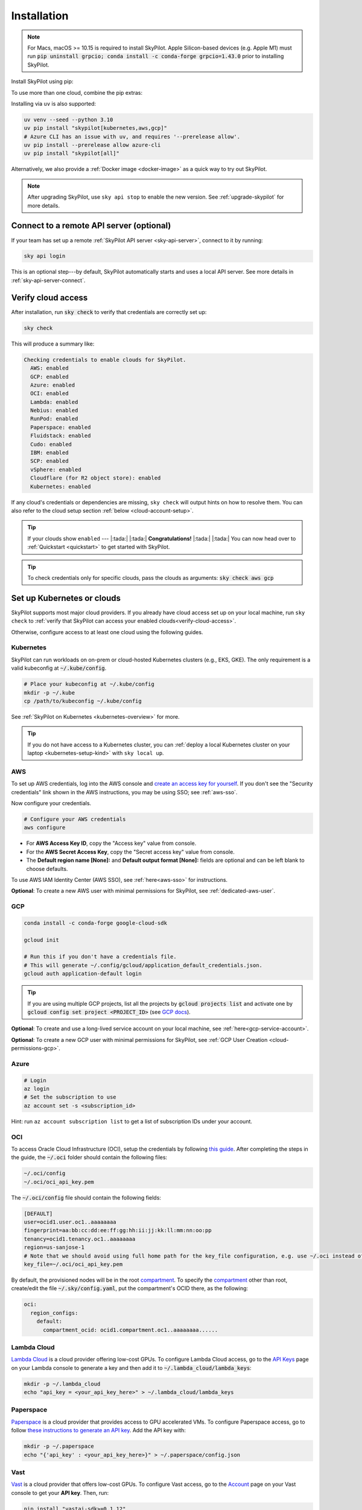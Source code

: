 .. _installation:

Installation
==================

.. note::

    For Macs, macOS >= 10.15 is required to install SkyPilot. Apple Silicon-based devices (e.g. Apple M1) must run :code:`pip uninstall grpcio; conda install -c conda-forge grpcio=1.43.0` prior to installing SkyPilot.

Install SkyPilot using pip:

.. tab-set::

    .. tab-item:: Latest Release
        :sync: latest-release-tab

        .. code-block:: shell

          # Recommended: use a new conda env to avoid package conflicts.
          # SkyPilot requires 3.7 <= python <= 3.11.
          conda create -y -n sky python=3.10
          conda activate sky

          # Choose your infra:

          pip install "skypilot[kubernetes]"
          pip install "skypilot[aws]"
          pip install "skypilot[gcp]"
          pip install "skypilot[azure]"
          pip install "skypilot[oci]"
          pip install "skypilot[lambda]"
          pip install "skypilot[runpod]"
          pip install "skypilot[fluidstack]"
          pip install "skypilot[paperspace]"
          pip install "skypilot[cudo]"
          pip install "skypilot[ibm]"
          pip install "skypilot[scp]"
          pip install "skypilot[vsphere]"
          pip install "skypilot[nebius]"
          pip install "skypilot[primeintellect]"
          pip install "skypilot[all]"


    .. tab-item:: Nightly
        :sync: nightly-tab

        .. code-block:: shell

          # Recommended: use a new conda env to avoid package conflicts.
          # SkyPilot requires 3.7 <= python <= 3.11.
          conda create -y -n sky python=3.10
          conda activate sky

          # Choose your infra:

          pip install "skypilot-nightly[kubernetes]"
          pip install "skypilot-nightly[aws]"
          pip install "skypilot-nightly[gcp]"
          pip install "skypilot-nightly[azure]"
          pip install "skypilot-nightly[oci]"
          pip install "skypilot-nightly[lambda]"
          pip install "skypilot-nightly[runpod]"
          pip install "skypilot-nightly[fluidstack]"
          pip install "skypilot-nightly[paperspace]"
          pip install "skypilot-nightly[do]"
          pip install "skypilot-nightly[cudo]"
          pip install "skypilot-nightly[ibm]"
          pip install "skypilot-nightly[scp]"
          pip install "skypilot-nightly[vsphere]"
          pip install "skypilot-nightly[nebius]"
          pip install "skypilot-nightly[primeintellect]"
          pip install "skypilot-nightly[all]"


    .. tab-item:: From Source
        :sync: from-source-tab

        .. code-block:: shell

          # Recommended: use a new conda env to avoid package conflicts.
          # SkyPilot requires 3.7 <= python <= 3.11.
          conda create -y -n sky python=3.10
          conda activate sky

          git clone https://github.com/skypilot-org/skypilot.git
          cd skypilot

          # Choose your infra:

          pip install -e ".[kubernetes]"
          pip install -e ".[aws]"
          pip install -e ".[gcp]"
          pip install -e ".[azure]"
          pip install -e ".[oci]"
          pip install -e ".[lambda]"
          pip install -e ".[runpod]"
          pip install -e ".[fluidstack]"
          pip install -e ".[paperspace]"
          pip install -e ".[cudo]"
          pip install -e ".[ibm]"
          pip install -e ".[scp]"
          pip install -e ".[vsphere]"
          pip install -e ".[nebius]"
          pip install -e ".[primeintellect]"
          pip install -e ".[all]"

To use more than one cloud, combine the pip extras:

.. tab-set::

    .. tab-item:: Latest Release
        :sync: latest-release-tab

        .. code-block:: shell

          pip install -U "skypilot[kubernetes,aws,gcp]"

    .. tab-item:: Nightly
        :sync: nightly-tab

        .. code-block:: shell

          pip install -U "skypilot-nightly[kubernetes,aws,gcp]"

    .. tab-item:: From Source
        :sync: from-source-tab

        .. code-block:: shell

          pip install -e ".[kubernetes,aws,gcp]"


Installing via ``uv`` is also supported:

.. code-block:: shell

  uv venv --seed --python 3.10
  uv pip install "skypilot[kubernetes,aws,gcp]"
  # Azure CLI has an issue with uv, and requires '--prerelease allow'.
  uv pip install --prerelease allow azure-cli
  uv pip install "skypilot[all]"


Alternatively, we also provide a :ref:`Docker image <docker-image>` as a quick way to try out SkyPilot.

.. note::

  After upgrading SkyPilot, use ``sky api stop`` to enable the new version.
  See :ref:`upgrade-skypilot` for more details.


Connect to a remote API server (optional)
--------------------------------------------------

If your team has set up a remote :ref:`SkyPilot API server <sky-api-server>`, connect to it by running:

.. code-block:: shell

  sky api login

This is an optional step---by default, SkyPilot automatically starts and uses a local API server.  See more details in :ref:`sky-api-server-connect`.



.. _verify-cloud-access:

Verify cloud access
------------------------------------

After installation, run :code:`sky check` to verify that credentials are correctly set up:

.. code-block:: shell

  sky check

This will produce a summary like:

.. code-block:: text

  Checking credentials to enable clouds for SkyPilot.
    AWS: enabled
    GCP: enabled
    Azure: enabled
    OCI: enabled
    Lambda: enabled
    Nebius: enabled
    RunPod: enabled
    Paperspace: enabled
    Fluidstack: enabled
    Cudo: enabled
    IBM: enabled
    SCP: enabled
    vSphere: enabled
    Cloudflare (for R2 object store): enabled
    Kubernetes: enabled

If any cloud's credentials or dependencies are missing, ``sky check`` will
output hints on how to resolve them. You can also refer to the cloud setup
section :ref:`below <cloud-account-setup>`.

.. tip::

  If your clouds show ``enabled`` --- |:tada:| |:tada:| **Congratulations!** |:tada:| |:tada:| You can now head over to
  :ref:`Quickstart <quickstart>` to get started with SkyPilot.

.. tip::

  To check credentials only for specific clouds, pass the clouds as arguments: :code:`sky check aws gcp`

.. _cloud-account-setup:

Set up Kubernetes or clouds
---------------------------

SkyPilot supports most major cloud providers.
If you already have cloud access set up on your local machine, run ``sky check`` to :ref:`verify that SkyPilot can access your enabled clouds<verify-cloud-access>`.

Otherwise, configure access to at least one cloud using the following guides.

Kubernetes
~~~~~~~~~~

SkyPilot can run workloads on on-prem or cloud-hosted Kubernetes clusters
(e.g., EKS, GKE). The only requirement is a valid kubeconfig at
:code:`~/.kube/config`.

.. code-block:: shell

  # Place your kubeconfig at ~/.kube/config
  mkdir -p ~/.kube
  cp /path/to/kubeconfig ~/.kube/config

See :ref:`SkyPilot on Kubernetes <kubernetes-overview>` for more.

.. tip::
   If you do not have access to a Kubernetes cluster, you can :ref:`deploy a local Kubernetes cluster on your laptop <kubernetes-setup-kind>` with ``sky local up``.

.. _aws-installation:

AWS
~~~~~~~~~~~~~~~~~~~~~~~~~~~


To set up AWS credentials, log into the AWS console and `create an access key for yourself <https://docs.aws.amazon.com/IAM/latest/UserGuide/access-key-self-managed.html#Using_CreateAccessKey>`_. If you don't see the "Security credentials" link shown in the AWS instructions, you may be using SSO; see :ref:`aws-sso`.

Now configure your credentials.

.. code-block:: shell

  # Configure your AWS credentials
  aws configure

- For **AWS Access Key ID**, copy the "Access key" value from console.
- For the **AWS Secret Access Key**, copy the "Secret access key" value from console.
- The **Default region name [None]:** and **Default output format [None]:** fields are optional and can be left blank to choose defaults.

To use AWS IAM Identity Center (AWS SSO), see :ref:`here<aws-sso>` for instructions.

**Optional**: To create a new AWS user with minimal permissions for SkyPilot, see :ref:`dedicated-aws-user`.

.. _installation-gcp:

GCP
~~~~~~~~~~~~~~~~~~~~~~~~~~~~~~

.. code-block:: shell

  conda install -c conda-forge google-cloud-sdk

  gcloud init

  # Run this if you don't have a credentials file.
  # This will generate ~/.config/gcloud/application_default_credentials.json.
  gcloud auth application-default login

.. tip::

  If you are using multiple GCP projects, list all the projects by :code:`gcloud projects list` and activate one by :code:`gcloud config set project <PROJECT_ID>` (see `GCP docs <https://cloud.google.com/sdk/gcloud/reference/config/set>`_).

.. dropdown:: Common GCP installation errors

    Here some commonly encountered errors and their fixes:

    * ``RemoveError: 'requests' is a dependency of conda and cannot be removed from conda's operating environment`` when running :code:`conda install -c conda-forge google-cloud-sdk` --- run :code:`conda update --force conda` first and rerun the command.
    * ``Authorization Error (Error 400: invalid_request)`` with the url generated by :code:`gcloud auth login` --- install the latest version of the `Google Cloud SDK <https://cloud.google.com/sdk/docs/install>`_ (e.g., with :code:`conda install -c conda-forge google-cloud-sdk`) on your local machine (which opened the browser) and rerun the command.

**Optional**: To create and use a long-lived service account on your local machine, see :ref:`here<gcp-service-account>`.

**Optional**: To create a new GCP user with minimal permissions for SkyPilot, see :ref:`GCP User Creation <cloud-permissions-gcp>`.

Azure
~~~~~~~~~

.. code-block:: shell

  # Login
  az login
  # Set the subscription to use
  az account set -s <subscription_id>

Hint: run ``az account subscription list`` to get a list of subscription IDs under your account.


OCI
~~~~~~~~~~~~~~~~~~~~~~~~~~~~~~~~~~~~

To access Oracle Cloud Infrastructure (OCI), setup the credentials by following `this guide <https://docs.oracle.com/en-us/iaas/Content/API/Concepts/apisigningkey.htm>`__. After completing the steps in the guide, the :code:`~/.oci` folder should contain the following files:

.. code-block:: text

  ~/.oci/config
  ~/.oci/oci_api_key.pem

The :code:`~/.oci/config` file should contain the following fields:

.. code-block:: text

  [DEFAULT]
  user=ocid1.user.oc1..aaaaaaaa
  fingerprint=aa:bb:cc:dd:ee:ff:gg:hh:ii:jj:kk:ll:mm:nn:oo:pp
  tenancy=ocid1.tenancy.oc1..aaaaaaaa
  region=us-sanjose-1
  # Note that we should avoid using full home path for the key_file configuration, e.g. use ~/.oci instead of /home/username/.oci
  key_file=~/.oci/oci_api_key.pem

By default, the provisioned nodes will be in the root `compartment <https://docs.oracle.com/en/cloud/foundation/cloud_architecture/governance/compartments.html>`__. To specify the `compartment <https://docs.oracle.com/en/cloud/foundation/cloud_architecture/governance/compartments.html>`_ other than root, create/edit the file :code:`~/.sky/config.yaml`, put the compartment's OCID there, as the following:

.. code-block:: text

  oci:
    region_configs:
      default:
        compartment_ocid: ocid1.compartment.oc1..aaaaaaaa......


Lambda Cloud
~~~~~~~~~~~~~~~~~~

`Lambda Cloud <https://lambdalabs.com/>`_ is a cloud provider offering low-cost GPUs. To configure Lambda Cloud access, go to the `API Keys <https://cloud.lambdalabs.com/api-keys>`_ page on your Lambda console to generate a key and then add it to :code:`~/.lambda_cloud/lambda_keys`:

.. code-block:: shell

  mkdir -p ~/.lambda_cloud
  echo "api_key = <your_api_key_here>" > ~/.lambda_cloud/lambda_keys

Paperspace
~~~~~~~~~~~~~~~~~~

`Paperspace <https://www.paperspace.com/>`_ is a cloud provider that provides access to GPU accelerated VMs. To configure Paperspace access, go to follow `these instructions to generate an API key <https://docs.digitalocean.com/reference/paperspace/api-keys/>`_. Add the API key with:

.. code-block:: shell

  mkdir -p ~/.paperspace
  echo "{'api_key' : <your_api_key_here>}" > ~/.paperspace/config.json

Vast
~~~~~~~~~~

`Vast <https://vast.ai/>`__ is a cloud provider that offers low-cost GPUs. To configure Vast access, go to the `Account <https://cloud.vast.ai/account/>`_ page on your Vast console to get your **API key**. Then, run:

.. code-block:: shell

  pip install "vastai-sdk>=0.1.12"
  mkdir -p ~/.config/vastai
  echo "<your_api_key_here>" > ~/.config/vastai/vast_api_key

RunPod
~~~~~~~~~~

`RunPod <https://runpod.io/>`__ is a specialized AI cloud provider that offers low-cost GPUs. To configure RunPod access, go to the `Settings <https://www.runpod.io/console/user/settings>`_ page on your RunPod console and generate an **API key**. Then, run:

.. code-block:: shell

  pip install "runpod>=1.6.1"
  runpod config


Fluidstack
~~~~~~~~~~~~~~~~~~

`Fluidstack <https://fluidstack.io/>`__ is a cloud provider offering low-cost GPUs. To configure Fluidstack access, go to the `Home <https://dashboard.fluidstack.io/>`__ page on your Fluidstack console to generate an API key and then add the :code:`API key` to :code:`~/.fluidstack/api_key` :

.. code-block:: shell

  mkdir -p ~/.fluidstack
  echo "your_api_key_here" > ~/.fluidstack/api_key



Cudo Compute
~~~~~~~~~~~~~~~~~~

`Cudo Compute <https://www.cudocompute.com/>`__ provides low cost GPUs powered by green energy.

1. Create a `billing account <https://www.cudocompute.com/docs/guide/billing/>`__.
2. Create a `project <https://www.cudocompute.com/docs/guide/projects/>`__.
3. Create an `API Key <https://www.cudocompute.com/docs/guide/api-keys/>`__.
4. Download and install the `cudoctl <https://www.cudocompute.com/docs/cli-tool/>`__ command line tool
5. Run :code:`cudoctl init`:

   .. code-block:: shell

     cudoctl init
       ✔ api key: my-api-key
       ✔ project: my-project
       ✔ billing account: my-billing-account
       ✔ context: default
       config file saved ~/.config/cudo/cudo.yml

     pip install "cudo-compute>=0.1.10"

If you want to want to use SkyPilot with a different Cudo Compute account or project, run :code:`cudoctl init` again.




IBM
~~~~~~~~~

To access `IBM's VPC service <https://www.ibm.com/cloud/vpc>`__, store the following fields in ``~/.ibm/credentials.yaml``:

.. code-block:: text

  iam_api_key: <user_personal_api_key>
  resource_group_id: <resource_group_user_is_a_member_of>

- Create a new API key by following `this guide <https://www.ibm.com/docs/en/app-connect/container?topic=servers-creating-cloud-api-key>`__.
- Obtain a resource group's ID from the `web console <https://cloud.ibm.com/account/resource-groups>`_.

.. note::
  Stock images aren't currently providing ML tools out of the box.
  Create private images with the necessary tools (e.g. CUDA), by following the IBM segment in `this documentation <https://github.com/skypilot-org/skypilot/blob/master/docs/source/reference/yaml-spec.rst>`_.

To access IBM's Cloud Object Storage (COS), append the following fields to the credentials file:

.. code-block:: text

  access_key_id: <access_key_id>
  secret_access_key: <secret_key_id>

To get :code:`access_key_id` and :code:`secret_access_key` use the IBM web console:

1. Create/Select a COS instance from the `web console <https://cloud.ibm.com/objectstorage/>`__.
2. From "Service Credentials" tab, click "New Credential" and toggle "Include HMAC Credential".
3. Copy "secret_access_key" and "access_key_id" to file.

Finally, install `rclone <https://rclone.org/>`_ via: ``curl https://rclone.org/install.sh | sudo bash``

.. note::
  :code:`sky check` does not reflect IBM COS's enabled status. :code:`IBM: enabled` only guarantees that IBM VM instances are enabled.



SCP (Samsung Cloud Platform)
~~~~~~~~~~~~~~~~~~~~~~~~~~~~~~~~~~~~~~

Samsung Cloud Platform, or SCP, provides cloud services optimized for enterprise customers. You can learn more about SCP `here <https://cloud.samsungsds.com/>`__.

To configure SCP access, you need access keys and the ID of the project your tasks will run. Go to the `Access Key Management <https://cloud.samsungsds.com/console/#/common/access-key-manage/list?popup=true>`_ page on your SCP console to generate the access keys, and the Project Overview page for the project ID. Then, add them to :code:`~/.scp/scp_credential` by running:

.. code-block:: shell

  # Create directory if required
  mkdir -p ~/.scp
  # Add the lines for "access_key", "secret_key", and "project_id" to scp_credential file
  echo "access_key = <your_access_key>" >> ~/.scp/scp_credential
  echo "secret_key = <your_secret_key>" >> ~/.scp/scp_credential
  echo "project_id = <your_project_id>" >> ~/.scp/scp_credential

.. note::

  Multi-node clusters are currently not supported on SCP.



VMware vSphere
~~~~~~~~~~~~~~

To configure VMware vSphere access, store the vSphere credentials in :code:`~/.vsphere/credential.yaml`:

.. code-block:: shell

    mkdir -p ~/.vsphere
    touch ~/.vsphere/credential.yaml

Here is an example of configuration within the credential file:

.. code-block:: yaml

    vcenters:
      - name: <your_vsphere_server_ip_01>
        username: <your_vsphere_user_name>
        password: <your_vsphere_user_passwd>
        skip_verification: true # If your vcenter have valid certificate then change to 'false' here
        # Clusters that can be used by SkyPilot:
        #   [] means all the clusters in the vSphere can be used by Skypilot
        # Instead, you can specify the clusters in a list:
        # clusters:
        #   - name: <your_vsphere_cluster_name1>
        #   - name: <your_vsphere_cluster_name2>
        clusters: []
      # If you are configuring only one vSphere instance, omit the following line.
      - name: <your_vsphere_server_ip_02>
        username: <your_vsphere_user_name>
        password: <your_vsphere_user_passwd>
        skip_verification: true
        clusters: []

After configuring the vSphere credentials, ensure that the necessary preparations for vSphere are completed. Please refer to this guide for more information: :ref:`Cloud Preparation for vSphere <cloud-prepare-vsphere>`

.. _cloudflare-r2-installation:

Cloudflare R2
~~~~~~~~~~~~~~~~~~

Cloudflare offers `R2 <https://www.cloudflare.com/products/r2>`_, an S3-compatible object storage without any egress charges.
SkyPilot can download/upload data to R2 buckets and mount them as local filesystem on clusters launched by SkyPilot. To set up R2 support, run:

.. code-block:: shell

  # Install boto
  pip install boto3
  # Configure your R2 credentials
  AWS_SHARED_CREDENTIALS_FILE=~/.cloudflare/r2.credentials aws configure --profile r2

In the prompt, enter your R2 Access Key ID and Secret Access Key (see `instructions to generate R2 credentials <https://developers.cloudflare.com/r2/data-access/s3-api/tokens/>`_). Select :code:`auto` for the default region and :code:`json` for the default output format.

.. code-block:: text

  AWS Access Key ID [None]: <access_key_id>
  AWS Secret Access Key [None]: <access_key_secret>
  Default region name [None]: auto
  Default output format [None]: json

Next, get your `Account ID <https://developers.cloudflare.com/fundamentals/get-started/basic-tasks/find-account-and-zone-ids/>`_ from your R2 dashboard and store it in :code:`~/.cloudflare/accountid` with:

.. code-block:: shell

  mkdir -p ~/.cloudflare
  echo <YOUR_ACCOUNT_ID_HERE> > ~/.cloudflare/accountid

.. note::

  Support for R2 is in beta. Please report and issues on `Github <https://github.com/skypilot-org/skypilot/issues>`_ or reach out to us on `Slack <http://slack.skypilot.co/>`_.

Nebius
~~~~~~

`Nebius <https://nebius.com/>`__ is the ultimate cloud for AI explorers. To configure Nebius access, install and configure `Nebius CLI <https://docs.nebius.com/cli/quickstart>`__:

.. code-block:: shell

  mkdir -p ~/.nebius
  nebius iam get-access-token > ~/.nebius/NEBIUS_IAM_TOKEN.txt
  nebius --format json iam whoami|jq -r '.user_profile.tenants[0].tenant_id' > ~/.nebius/NEBIUS_TENANT_ID.txt


**Optional**: You can specify specific project ID and fabric in `~/.sky/config.yaml`, see :ref:`Configuration project_id and fabric for Nebius <config-yaml-nebius>`.

Alternatively, you can also use a service account to access Nebius, see :ref:`Using Service Account for Nebius <nebius-service-account>`.

Nebius also offers `Object Storage <https://nebius.com/services/storage>`_, an S3-compatible object storage without any egress charges.
SkyPilot can download/upload data to Nebius buckets and mount them as local filesystem on clusters launched by SkyPilot. To set up Nebius support, run:

.. code-block:: shell

  # Install boto
  pip install boto3
  # Configure your Nebius Object Storage credentials
  aws configure --profile nebius

In the prompt, enter your Nebius Access Key ID and Secret Access Key (see `instructions to generate Nebius credentials <https://docs.nebius.com/object-storage/quickstart#env-configure>`_). Select :code:`auto` for the default region and :code:`json` for the default output format.

.. code-block:: bash

  aws configure set aws_access_key_id $NB_ACCESS_KEY_AWS_ID --profile nebius
  aws configure set aws_secret_access_key $NB_SECRET_ACCESS_KEY --profile nebius
  aws configure set region <REGION> --profile nebius
  aws configure set endpoint_url <ENDPOINT>  --profile nebius



Prime Intellect
~~~~~~~~~~~~~~~~~~~


`Prime Intellect <https://primeintellect.ai/>`__ makes it easy to find global compute resources and train state-of-the-art models through distributed training across clusters. To configure Prime Intellect access, install and configure `Prime Intellect CLI <https://docs.primeintellect.ai/cli-reference/introduction>`__:

.. code-block:: shell

  mkdir -p ~/.prime
  prime login
  # optional: set team id
  prime config set-team-id <team_id>

Request quotas for first time users
--------------------------------------

If your cloud account has not been used to launch instances before, the
respective quotas are likely set to zero or a low limit.  This is especially
true for GPU instances.

Please follow :ref:`Requesting Quota Increase <quota>` to check quotas and request quota
increases before proceeding.

.. _docker-image:

Using SkyPilot in Docker
-------------------------

As a **quick alternative to installing SkyPilot on your laptop**, we also
provide a Docker image with SkyPilot main branch automatically cloned.
You can simply run:

.. code-block:: shell

  # NOTE: '--platform linux/amd64' is needed for Apple silicon Macs
  docker run --platform linux/amd64 \
    -td --rm --name sky \
    -v "$HOME/.sky:/root/.sky:rw" \
    -v "$HOME/.aws:/root/.aws:rw" \
    -v "$HOME/.config/gcloud:/root/.config/gcloud:rw" \
    berkeleyskypilot/skypilot

  docker exec -it sky /bin/bash

If your cloud CLIs are already setup, your credentials (AWS and GCP) will be
mounted to the container and you can proceed to :ref:`Quickstart <quickstart>`.
Otherwise, you can follow the instructions in :ref:`Cloud account setup
<cloud-account-setup>` inside the container to set up your cloud accounts.

Once you are done with experimenting with SkyPilot, remember to delete any
clusters and storage resources you may have created using the following
commands:

.. code-block:: shell

  # Run inside the container:
  sky down -a -y
  sky storage delete -a -y

Finally, you can stop the container with:

.. code-block:: shell

  docker stop sky

See more details about the dev container image
``berkeleyskypilot/skypilot-nightly`` `here
<https://github.com/skypilot-org/skypilot/blob/master/CONTRIBUTING.md#testing-in-a-container>`_.

.. _shell-completion:

Enable shell completion
-------------------------

SkyPilot supports shell completion for Bash (Version 4.4 and up), Zsh and Fish. This is only available for :code:`click` versions 8.0 and up (use :code:`pip install click==8.0.4` to install).

To enable shell completion after installing SkyPilot, you will need to modify your shell configuration.
SkyPilot automates this process using the :code:`--install-shell-completion` option, which you should call using the appropriate shell name or :code:`auto`:

.. code-block:: shell

  sky --install-shell-completion auto
  # sky --install-shell-completion zsh
  # sky --install-shell-completion bash
  # sky --install-shell-completion fish

Shell completion may perform poorly on certain shells and machines.
If you experience any issues after installation, you can use the :code:`--uninstall-shell-completion` option to uninstall it, which you should similarly call using the appropriate shell name or :code:`auto`:

.. code-block:: shell

  sky --uninstall-shell-completion auto
  # sky --uninstall-shell-completion zsh
  # sky --uninstall-shell-completion bash
  # sky --uninstall-shell-completion fish
